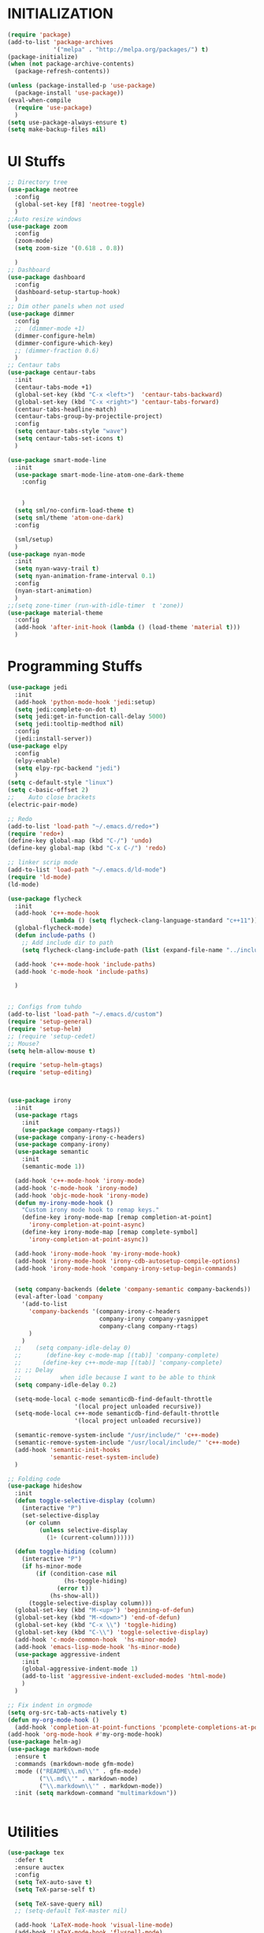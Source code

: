 * INITIALIZATION
  #+BEGIN_SRC  emacs-lisp
    (require 'package)
    (add-to-list 'package-archives
                 '("melpa" . "http://melpa.org/packages/") t)
    (package-initialize)
    (when (not package-archive-contents)
      (package-refresh-contents))

    (unless (package-installed-p 'use-package)
      (package-install 'use-package))
    (eval-when-compile
      (require 'use-package)
      )
    (setq use-package-always-ensure t)
    (setq make-backup-files nil)

  #+END_SRC

* UI Stuffs
  #+BEGIN_SRC emacs-lisp
    ;; Directory tree
    (use-package neotree
      :config
      (global-set-key [f8] 'neotree-toggle)
      )
    ;;Auto resize windows
    (use-package zoom
      :config
      (zoom-mode)
      (setq zoom-size '(0.618 . 0.8))

      )
    ;; Dashboard
    (use-package dashboard
      :config
      (dashboard-setup-startup-hook)
      )
    ;; Dim other panels when not used
    (use-package dimmer
      :config
      ;;  (dimmer-mode +1)
      (dimmer-configure-helm)
      (dimmer-configure-which-key)
      ;; (dimmer-fraction 0.6)
      )
    ;; Centaur tabs
    (use-package centaur-tabs
      :init
      (centaur-tabs-mode +1)
      (global-set-key (kbd "C-x <left>")  'centaur-tabs-backward)
      (global-set-key (kbd "C-x <right>") 'centaur-tabs-forward)
      (centaur-tabs-headline-match)
      (centaur-tabs-group-by-projectile-project)
      :config
      (setq centaur-tabs-style "wave")
      (setq centaur-tabs-set-icons t)
      )

    (use-package smart-mode-line
      :init
      (use-package smart-mode-line-atom-one-dark-theme
        :config


        )
      (setq sml/no-confirm-load-theme t)
      (setq sml/theme 'atom-one-dark)
      :config

      (sml/setup)
      )
    (use-package nyan-mode
      :init
      (setq nyan-wavy-trail t)
      (setq nyan-animation-frame-interval 0.1)
      :config
      (nyan-start-animation)
      )
    ;;(setq zone-timer (run-with-idle-timer  t 'zone))
    (use-package material-theme
      :config
      (add-hook 'after-init-hook (lambda () (load-theme 'material t)))
      )
  #+END_SRC

* Programming Stuffs
  #+BEGIN_SRC emacs-lisp
    (use-package jedi
      :init
      (add-hook 'python-mode-hook 'jedi:setup)
      (setq jedi:complete-on-dot t)
      (setq jedi:get-in-function-call-delay 5000)
      (setq jedi:tooltip-medthod nil)
      :config
      (jedi:install-server))
    (use-package elpy
      :config
      (elpy-enable)
      (setq elpy-rpc-backend "jedi")
      )
    (setq c-default-style "linux")
    (setq c-basic-offset 2)
    ;;    Auto close brackets
    (electric-pair-mode)

    ;; Redo
    (add-to-list 'load-path "~/.emacs.d/redo+")
    (require 'redo+)
    (define-key global-map (kbd "C-/") 'undo)
    (define-key global-map (kbd "C-x C-/") 'redo)

    ;; linker scrip mode
    (add-to-list 'load-path "~/.emacs.d/ld-mode")
    (require 'ld-mode)
    (ld-mode)

    (use-package flycheck
      :init
      (add-hook 'c++-mode-hook
                (lambda () (setq flycheck-clang-language-standard "c++11")))
      (global-flycheck-mode)
      (defun include-paths ()
        ;; Add include dir to path
        (setq flycheck-clang-include-path (list (expand-file-name "../include"))))

      (add-hook 'c++-mode-hook 'include-paths)
      (add-hook 'c-mode-hook 'include-paths)

      )


    ;; Configs from tuhdo
    (add-to-list 'load-path "~/.emacs.d/custom")
    (require 'setup-general)
    (require 'setup-helm)
    ;; (require 'setup-cedet)
    ;; Mouse?
    (setq helm-allow-mouse t)

    (require 'setup-helm-gtags)
    (require 'setup-editing)



    (use-package irony
      :init
      (use-package rtags
        :init
        (use-package company-rtags))
      (use-package company-irony-c-headers)
      (use-package company-irony)
      (use-package semantic
        :init
        (semantic-mode 1))

      (add-hook 'c++-mode-hook 'irony-mode)
      (add-hook 'c-mode-hook 'irony-mode)
      (add-hook 'objc-mode-hook 'irony-mode)
      (defun my-irony-mode-hook ()
        "Custom irony mode hook to remap keys."
        (define-key irony-mode-map [remap completion-at-point]
          'irony-completion-at-point-async)
        (define-key irony-mode-map [remap complete-symbol]
          'irony-completion-at-point-async))

      (add-hook 'irony-mode-hook 'my-irony-mode-hook)
      (add-hook 'irony-mode-hook 'irony-cdb-autosetup-compile-options)
      (add-hook 'irony-mode-hook 'company-irony-setup-begin-commands)


      (setq company-backends (delete 'company-semantic company-backends))
      (eval-after-load 'company
        '(add-to-list
          'company-backends '(company-irony-c-headers
                              company-irony company-yasnippet
                              company-clang company-rtags)
          )
        )
      ;;    (setq company-idle-delay 0)
      ;;       (define-key c-mode-map [(tab)] 'company-complete)
      ;;      (define-key c++-mode-map [(tab)] 'company-complete)
      ;; ;; Delay
      ;;           when idle because I want to be able to think
      (setq company-idle-delay 0.2)

      (setq-mode-local c-mode semanticdb-find-default-throttle
                       '(local project unloaded recursive))
      (setq-mode-local c++-mode semanticdb-find-default-throttle
                       '(local project unloaded recursive))

      (semantic-remove-system-include "/usr/include/" 'c++-mode)
      (semantic-remove-system-include "/usr/local/include/" 'c++-mode)
      (add-hook 'semantic-init-hooks
                'semantic-reset-system-include)
      )

    ;; Folding code
    (use-package hideshow
      :init
      (defun toggle-selective-display (column)
        (interactive "P")
        (set-selective-display
         (or column
             (unless selective-display
               (1+ (current-column))))))

      (defun toggle-hiding (column)
        (interactive "P")
        (if hs-minor-mode
            (if (condition-case nil
                    (hs-toggle-hiding)
                  (error t))
                (hs-show-all))
          (toggle-selective-display column)))
      (global-set-key (kbd "M-<up>") 'beginning-of-defun)
      (global-set-key (kbd "M-<down>") 'end-of-defun)
      (global-set-key (kbd "C-x \\") 'toggle-hiding)
      (global-set-key (kbd "C-\\") 'toggle-selective-display)
      (add-hook 'c-mode-common-hook  'hs-minor-mode)
      (add-hook 'emacs-lisp-mode-hook 'hs-minor-mode)
      (use-package aggressive-indent
        :init
        (global-aggressive-indent-mode 1)
        (add-to-list 'aggressive-indent-excluded-modes 'html-mode)
        )
      )

    ;; Fix indent in orgmode
    (setq org-src-tab-acts-natively t)
    (defun my-org-mode-hook ()
      (add-hook 'completion-at-point-functions 'pcomplete-completions-at-point nil t))
    (add-hook 'org-mode-hook #'my-org-mode-hook)
    (use-package helm-ag)
    (use-package markdown-mode
      :ensure t
      :commands (markdown-mode gfm-mode)
      :mode (("README\\.md\\'" . gfm-mode)
             ("\\.md\\'" . markdown-mode)
             ("\\.markdown\\'" . markdown-mode))
      :init (setq markdown-command "multimarkdown"))


  #+END_SRC

* Utilities
  #+BEGIN_SRC emacs-lisp
    (use-package tex
      :defer t
      :ensure auctex
      :config
      (setq TeX-auto-save t)
      (setq TeX-parse-self t)

      (setq TeX-save-query nil)
      ;; (setq-default TeX-master nil)

      (add-hook 'LaTeX-mode-hook 'visual-line-mode)
      (add-hook 'LaTeX-mode-hook 'flyspell-mode)
      (add-hook 'LaTeX-mode-hook 'LaTeX-math-mode)
      (add-hook 'LaTeX-mode-hook 'turn-on-reftex)
      (setq reftex-plug-into-AUCTeX t)

      (setq TeX-PDF-mode t)





      (defun guess-TeX-master (filename)
        "Guess the master file for FILENAME from currently open .tex files."
        (let ((candidate nil)
              (filename (file-name-nondirectory filename)))
          (save-excursion
            (dolist (buffer (buffer-list))
              (with-current-buffer buffer
                (let ((name (buffer-name))
                      (file buffer-file-name))
                  (if (and file (string-match "\\.tex$" file))
                      (progn
                        (goto-char (point-min))
                        (if (re-search-forward (concat "\\\\input{" filename "}") nil t)
                            (setq candidate file))
                        (if (re-search-forward (concat "\\\\include{" (file-name-sans-extension filename) "}") nil t)
                            (setq candidate file))))))))
          (if candidate
              (message "TeX master document: %s" (file-name-nondirectory candidate)))
          candidate))
      (add-hook 'LaTeX-mode-hook
                '(lambda ()
                   (setq TeX-master (guess-TeX-master (buffer-file-name)))))


      (use-package pdf-tools
        :init
        (setq TeX-view-program-selection '((output-pdf "PDF Tools"))
              TeX-source-correlate-start-server t
              )
        ;; revert pdf-view after compilation
        (add-hook 'TeX-after-compilation-finished-functions #'TeX-revert-document-buffer)
        )


      )


    ;; Disable temp files
    (setq create-lockfiles nil)
    (setq auto-save-default nil)
    (use-package sublimity
      :init
      (sublimity-mode 1))


    (setq  helm-display-function 'helm-display-buffer-in-own-frame
           ;; helm-display-function 'my-helm-display-child-frame
           helm-display-buffer-reuse-frame t
           helm-display-buffer-width 100)

    (defun reload-configs ()
      ;; Reload the config file
      (interactive)
      (load-file "~/.emacs.d/init.el")
      )
    (defun open-config-file ()
      "Open this file"
      (interactive)
      (find-file "~/.emacs.d/settings.org")
      (org-mode)

      )
    (define-key global-map (kbd "<f9>") 'reload-configs)
    (define-key global-map (kbd "<f5>") 'redraw-display)

    ;; define function to shutdown emacs server instance
    (defun server-shutdown ()
      "Save buffers, Quit, and Shutdown (kill) server"
      (interactive)
      (save-some-buffers)
      (kill-emacs)
      )

    ;;    (use-package jupyter
    ;;    :init
    ;;  (use-package zmq))
    (use-package ace-window
      :bind
      (("M-o". 'ace-window))
      )
    (use-package avy
      :init
      :bind
      (("C-c SPC". 'avy-goto-word-1))
      (("M-g g". 'avy-goto-line))
      )

    (use-package auto-complete
      :init
      (use-package popup))
    (use-package ein
      :init
      (setq ein:use-auto-complete-superpack t)
      :bind
      (("C-<return>". 'ein:worksheet-execute-cell-km))
      )
    (setq org-support-shift-select t)
    ;; Save sessions
    ;; (setq desktop-save-mode t)
    ;; ;;
    ;; Mouse scrolling in terminal
    (global-set-key (kbd "<mouse-4>") 'scroll-down-line)
    (global-set-key (kbd "<mouse-5>") 'scroll-up-line)

    ;; Mouse clicks
    (xterm-mouse-mode +1)
    ;; terminal

    (use-package vterm
      :init
      (define-key global-map (kbd "<f2>") 'vterm )
      )
    (global-auto-revert-mode t)
    ;;(add-hook 'emacs-startup-hook 'desktop-read)
  #+END_SRC

  *
